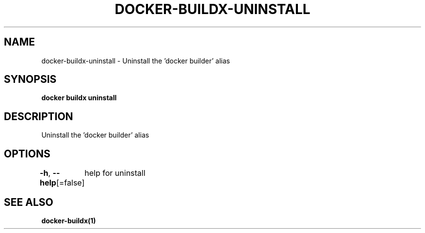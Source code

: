 .nh
.TH "DOCKER-BUILDX-UNINSTALL" "1" "Mar 2024" "" ""

.SH NAME
.PP
docker-buildx-uninstall - Uninstall the 'docker builder' alias


.SH SYNOPSIS
.PP
\fBdocker buildx uninstall\fP


.SH DESCRIPTION
.PP
Uninstall the 'docker builder' alias


.SH OPTIONS
.PP
\fB-h\fP, \fB--help\fP[=false]
	help for uninstall


.SH SEE ALSO
.PP
\fBdocker-buildx(1)\fP
